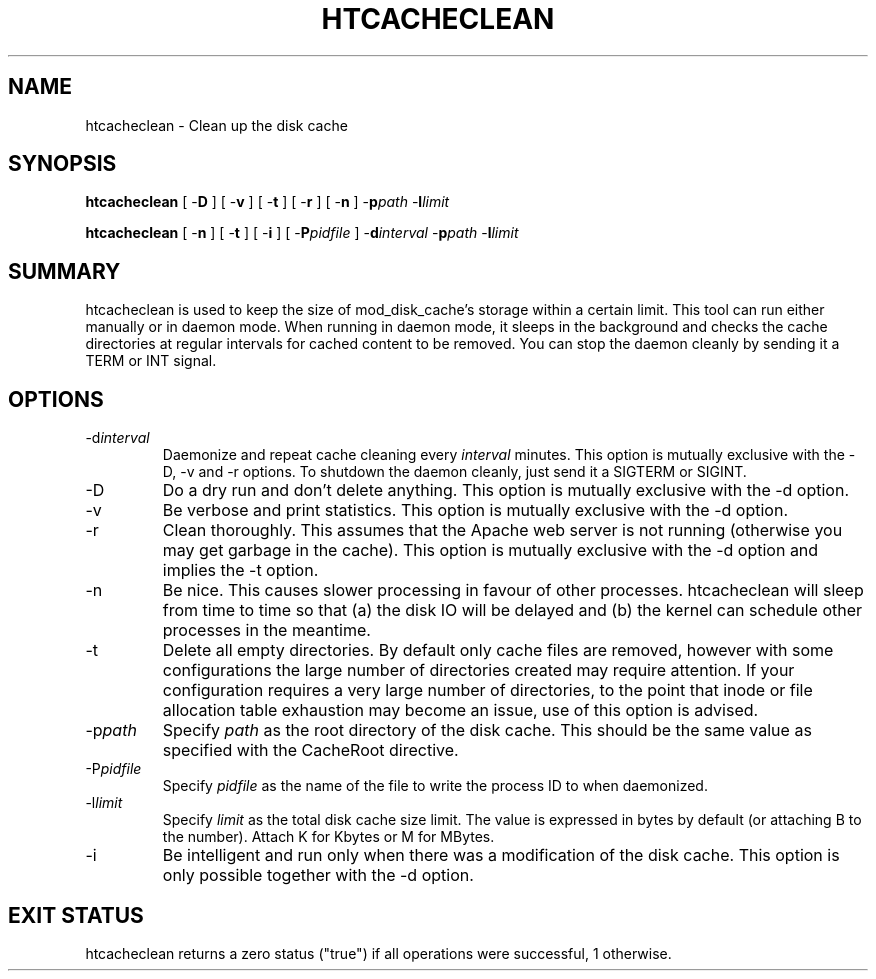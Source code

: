 .\" XXXXXXXXXXXXXXXXXXXXXXXXXXXXXXXXXXXXXXX
.\" DO NOT EDIT! Generated from XML source.
.\" XXXXXXXXXXXXXXXXXXXXXXXXXXXXXXXXXXXXXXX
.de Sh \" Subsection
.br
.if t .Sp
.ne 5
.PP
\fB\\$1\fR
.PP
..
.de Sp \" Vertical space (when we can't use .PP)
.if t .sp .5v
.if n .sp
..
.de Ip \" List item
.br
.ie \\n(.$>=3 .ne \\$3
.el .ne 3
.IP "\\$1" \\$2
..
.TH "HTCACHECLEAN" 8 "2010-02-16" "Apache HTTP Server" "htcacheclean"

.SH NAME
htcacheclean \- Clean up the disk cache

.SH "SYNOPSIS"
 
.PP
\fBhtcacheclean\fR [ -\fBD\fR ] [ -\fBv\fR ] [ -\fBt\fR ] [ -\fBr\fR ] [ -\fBn\fR ] -\fBp\fR\fIpath\fR -\fBl\fR\fIlimit\fR
 
.PP
\fBhtcacheclean\fR [ -\fBn\fR ] [ -\fBt\fR ] [ -\fBi\fR ] [ -\fBP\fR\fIpidfile\fR ] -\fBd\fR\fIinterval\fR -\fBp\fR\fIpath\fR -\fBl\fR\fIlimit\fR
 

.SH "SUMMARY"
 
.PP
htcacheclean is used to keep the size of mod_disk_cache's storage within a certain limit\&. This tool can run either manually or in daemon mode\&. When running in daemon mode, it sleeps in the background and checks the cache directories at regular intervals for cached content to be removed\&. You can stop the daemon cleanly by sending it a TERM or INT signal\&.
 

.SH "OPTIONS"
 
 
.TP
-d\fIinterval\fR
Daemonize and repeat cache cleaning every \fIinterval\fR minutes\&. This option is mutually exclusive with the -D, -v and -r options\&. To shutdown the daemon cleanly, just send it a SIGTERM or SIGINT\&.  
.TP
-D
Do a dry run and don't delete anything\&. This option is mutually exclusive with the -d option\&.  
.TP
-v
Be verbose and print statistics\&. This option is mutually exclusive with the -d option\&.  
.TP
-r
Clean thoroughly\&. This assumes that the Apache web server is not running (otherwise you may get garbage in the cache)\&. This option is mutually exclusive with the -d option and implies the -t option\&.  
.TP
-n
Be nice\&. This causes slower processing in favour of other processes\&. htcacheclean will sleep from time to time so that (a) the disk IO will be delayed and (b) the kernel can schedule other processes in the meantime\&.  
.TP
-t
Delete all empty directories\&. By default only cache files are removed, however with some configurations the large number of directories created may require attention\&. If your configuration requires a very large number of directories, to the point that inode or file allocation table exhaustion may become an issue, use of this option is advised\&.  
.TP
-p\fIpath\fR
Specify \fIpath\fR as the root directory of the disk cache\&. This should be the same value as specified with the CacheRoot directive\&.  
.TP
-P\fIpidfile\fR
Specify \fIpidfile\fR as the name of the file to write the process ID to when daemonized\&.  
.TP
-l\fIlimit\fR
Specify \fIlimit\fR as the total disk cache size limit\&. The value is expressed in bytes by default (or attaching B to the number)\&. Attach K for Kbytes or M for MBytes\&.  
.TP
-i
Be intelligent and run only when there was a modification of the disk cache\&. This option is only possible together with the -d option\&.  
 
.SH "EXIT STATUS"
 
.PP
htcacheclean returns a zero status ("true") if all operations were successful, 1 otherwise\&.
 
